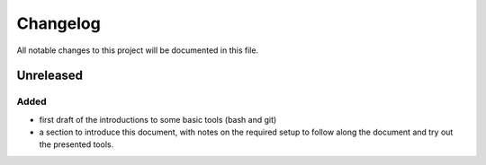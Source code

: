 
.. [Version number] - YYYY-MM-DD
.. ~~~~~~~~~~~~~~~~~~~~~~~~~~~~~
..
.. Added
.. -----
.. -
.. Changed
.. -----
.. -
.. Deprecated
.. -----
.. -
.. Removed
.. -----
.. -
.. Fixed
.. -----
.. -
.. Security
.. -----


Changelog
=========

All notable changes to this project will be documented in this file.

Unreleased
~~~~~~~~~~

Added
-----

- first draft of the introductions to some basic tools (bash and git)
- a section to introduce this document, with notes on the required setup to follow along the document and try out the presented tools.
